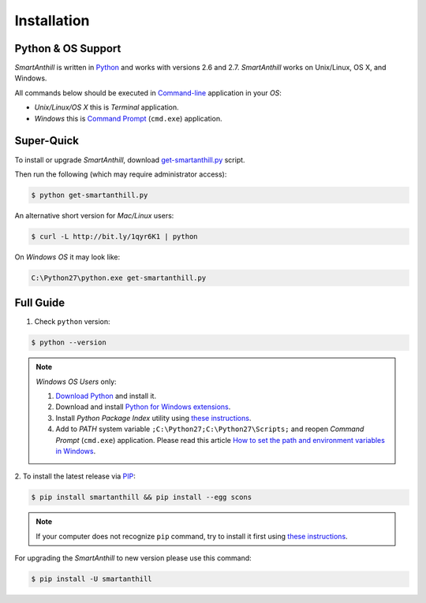 .. |SA| replace:: *SmartAnthill*

Installation
============

Python & OS Support
-------------------

|SA| is written in `Python <https://www.python.org>`_ and works with versions 2.6
and 2.7. |SA| works on Unix/Linux, OS X, and Windows.

All commands below should be executed in
`Command-line <http://en.wikipedia.org/wiki/Command-line_interface>`_
application in your *OS*:

* *Unix/Linux/OS X* this is *Terminal* application.
* *Windows* this is
  `Command Prompt <http://en.wikipedia.org/wiki/Command_Prompt>`_ (``cmd.exe``)
  application.

Super-Quick
-----------

To install or upgrade |SA|, download
`get-smartanthill.py <https://raw.githubusercontent.com/ivankravets/smartanthill/develop/get-smartanthill.py>`_ script.

Then run the following (which may require administrator access):

.. code-block:: bash

    $ python get-smartanthill.py

An alternative short version for *Mac/Linux* users:

.. code-block:: bash

    $ curl -L http://bit.ly/1qyr6K1 | python


On *Windows OS* it may look like:

.. code-block:: bash

    C:\Python27\python.exe get-smartanthill.py


Full Guide
----------

1. Check ``python`` version:

.. code-block:: bash

    $ python --version

.. note::
    *Windows OS Users* only:

    1. `Download Python <https://www.python.org/downloads/>`_ and install it.
    2. Download and install
       `Python for Windows extensions
       <http://sourceforge.net/projects/pywin32/files/pywin32/Build%20218/>`_.
    3. Install *Python Package Index* utility using
       `these instructions
       <https://pip.pypa.io/en/latest/installing.html>`_.
    4. Add to *PATH* system variable ``;C:\Python27;C:\Python27\Scripts;`` and
       reopen *Command Prompt* (``cmd.exe``) application. Please read this
       article `How to set the path and environment variables in Windows
       <http://www.computerhope.com/issues/ch000549.htm>`_.


2. To install the latest release via
`PIP <https://pip.pypa.io/en/latest/index.html>`_:

.. code-block:: bash

    $ pip install smartanthill && pip install --egg scons

.. note::
    If your computer does not recognize ``pip`` command, try to install it
    first using
    `these instructions
    <https://pip.pypa.io/en/latest/installing.html>`_.

For upgrading the |SA| to new version please use this command:

.. code-block:: bash

    $ pip install -U smartanthill
